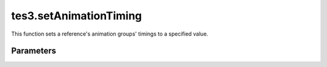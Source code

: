 tes3.setAnimationTiming
====================================================================================================

This function sets a reference's animation groups' timings to a specified value.

Parameters
----------------------------------------------------------------------------------------------------

